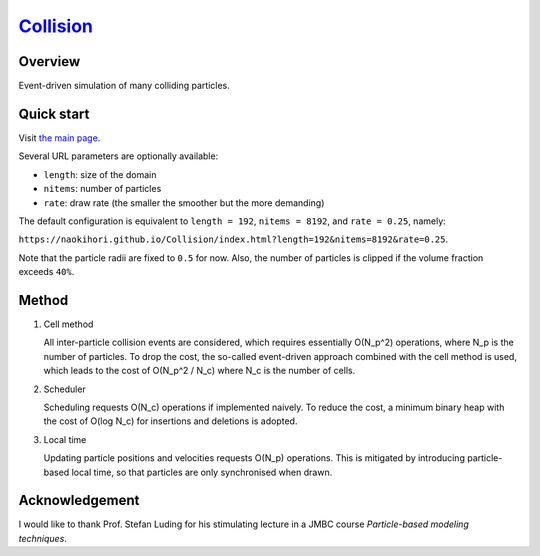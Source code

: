 ###############################################################
`Collision <https://naokihori.github.io/Collision/index.html>`_
###############################################################

|License|_ |LastCommit|_ |Deploy|_

.. |License| image:: https://img.shields.io/github/license/NaokiHori/Collision
.. _License: https://opensource.org/licenses/MIT

.. |LastCommit| image:: https://img.shields.io/github/last-commit/NaokiHori/Collision/main
.. _LastCommit: https://github.com/NaokiHori/Collision/commits/main

.. |Deploy| image:: https://github.com/NaokiHori/Collision/actions/workflows/deploy.yml/badge.svg?branch=main
.. _Deploy: https://github.com/NaokiHori/Collision/actions/workflows/deploy.yml

.. image:: https://img.shields.io/badge/youtube-%23EE4831.svg?&style=for-the-badge&logo=youtube&logoColor=white
   :target: https://youtu.be/k8hbpa3CsCg
   :width: 10%

.. image:: https://github.com/NaokiHori/Collision/blob/main/thumbnail.jpg
   :target: https://youtu.be/k8hbpa3CsCg
   :width: 100%

********
Overview
********

Event-driven simulation of many colliding particles.

***********
Quick start
***********

Visit `the main page <https://naokihori.github.io/Collision/index.html>`_.

Several URL parameters are optionally available:

* ``length``: size of the domain

* ``nitems``: number of particles

* ``rate``: draw rate (the smaller the smoother but the more demanding)

The default configuration is equivalent to ``length = 192``, ``nitems = 8192``, and ``rate = 0.25``, namely:

``https://naokihori.github.io/Collision/index.html?length=192&nitems=8192&rate=0.25``.

Note that the particle radii are fixed to ``0.5`` for now.
Also, the number of particles is clipped if the volume fraction exceeds ``40%``.

******
Method
******

#. Cell method

   All inter-particle collision events are considered, which requires essentially O(N_p^2) operations, where N_p is the number of particles.
   To drop the cost, the so-called event-driven approach combined with the cell method is used, which leads to the cost of O(N_p^2 / N_c) where N_c is the number of cells.

#. Scheduler

   Scheduling requests O(N_c) operations if implemented naively.
   To reduce the cost, a minimum binary heap with the cost of O(log N_c) for insertions and deletions is adopted.

#. Local time

   Updating particle positions and velocities requests O(N_p) operations.
   This is mitigated by introducing particle-based local time, so that particles are only synchronised when drawn.

***************
Acknowledgement
***************

I would like to thank Prof. Stefan Luding for his stimulating lecture in a JMBC course *Particle-based modeling techniques*.

